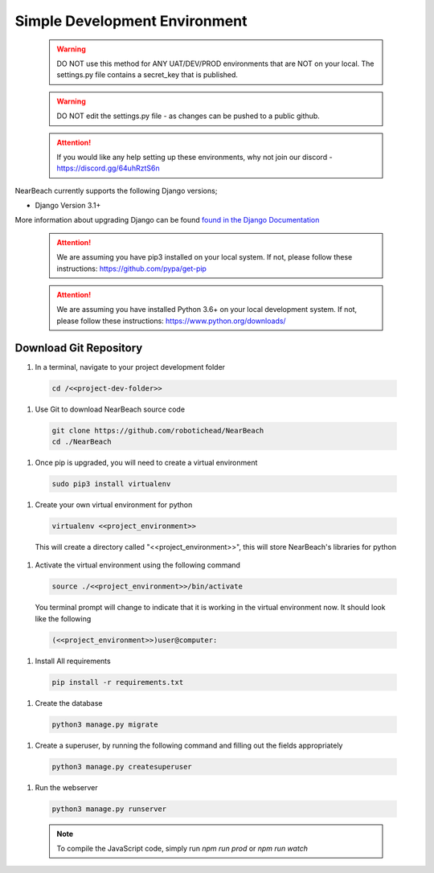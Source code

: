 .. _easy_development_environment:

==============================
Simple Development Environment
==============================

  .. warning:: DO NOT use this method for ANY UAT/DEV/PROD environments that are NOT on your local. The settings.py file contains a secret_key that is published.

  .. warning:: DO NOT edit the settings.py file - as changes can be pushed to a public github.

  .. attention:: If you would like any help setting up these environments, why not join our discord - https://discord.gg/64uhRztS6n

NearBeach currently supports the following Django versions;

- Django Version 3.1+

More information about upgrading Django can be found `found in the Django Documentation <https://docs.djangoproject.com/en/3.0/howto/upgrade-version/>`_

  .. attention:: We are assuming you have pip3 installed on your local system. If not, please follow these instructions: https://github.com/pypa/get-pip

  .. attention:: We are assuming you have installed Python 3.6+ on your local development system. If not, please follow these instructions: https://www.python.org/downloads/


-----------------------
Download Git Repository
-----------------------

#. In a terminal, navigate to your project development folder

  .. code-block:: bash

    cd /<<project-dev-folder>>

#. Use Git to download NearBeach source code

  .. code-block:: bash

    git clone https://github.com/robotichead/NearBeach
    cd ./NearBeach

#. Once pip is upgraded, you will need to create a virtual environment

  .. code-block:: bash

    sudo pip3 install virtualenv

#. Create your own virtual environment for python

  .. code-block:: bash

    virtualenv <<project_environment>>

  This will create a directory called "<<project_environment>>", this will store NearBeach's libraries for python

#. Activate the virtual environment using the following command

  .. code-block:: bash

    source ./<<project_environment>>/bin/activate

  You terminal prompt will change to indicate that it is working in the virtual environment now. It should look like the following

  .. code-block:: bash

    (<<project_environment>>)user@computer:

#. Install All requirements

  .. code-block:: bash

    pip install -r requirements.txt

#. Create the database

  .. code-block:: bash

    python3 manage.py migrate

#. Create a superuser, by running the following command and filling out the fields appropriately

  .. code-block:: bash
  
    python3 manage.py createsuperuser

#. Run the webserver

  .. code-block:: bash
  
    python3 manage.py runserver

  .. note:: To compile the JavaScript code, simply run `npm run prod` or  `npm run watch`
